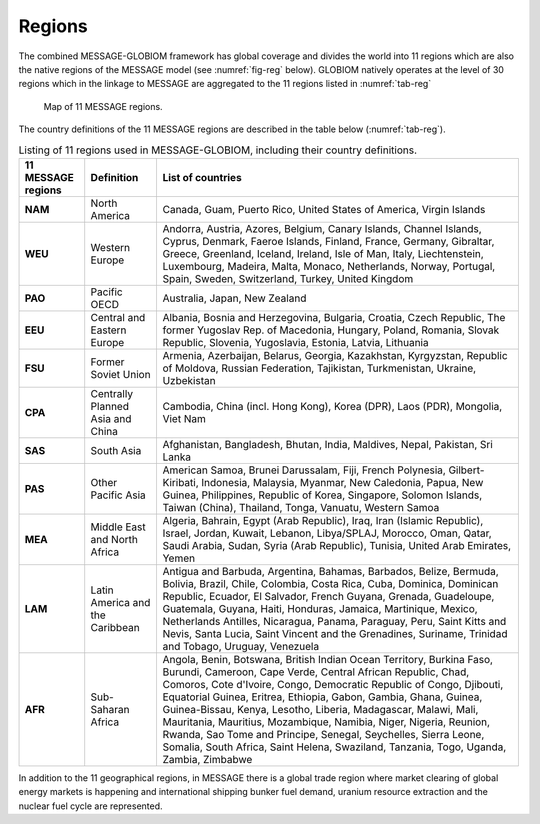 .. _spatial:

Regions
==============
The combined MESSAGE-GLOBIOM framework has global coverage and divides the world into 11 regions which are also the native regions of the MESSAGE model (see :numref:`fig-reg` below). GLOBIOM natively operates at the level of 30 regions which in the linkage to MESSAGE are aggregated to the 11 regions listed in :numref:`tab-reg`

.. _fig-reg:
.. figure:: /_static/MESSAGE_regions.png
   :width: 800px

   Map of 11 MESSAGE regions.

The country definitions of the 11 MESSAGE regions are described in the table below (:numref:`tab-reg`).

.. _tab-reg:
.. table:: Listing of 11 regions used in MESSAGE-GLOBIOM, including their country definitions.
   
    +------------------------+-----------------------------------+--------------------------------------------------------------------------------------------------------------------------------------------------------------------------------------------------------------------------------------------------------------------------------------------------------------------------------------------------------------------------------------------------------------------------------------------------------------------------------------------------------------------------------------------------------------------------------------+
    | 11 MESSAGE regions     | Definition                        | List of countries                                                                                                                                                                                                                                                                                                                                                                                                                                                                                                                                                                    |
    +========================+===================================+======================================================================================================================================================================================================================================================================================================================================================================================================================================================================================================================================================================================+
    | **NAM**                | North America                     | Canada, Guam, Puerto Rico, United States of America, Virgin Islands                                                                                                                                                                                                                                                                                                                                                                                                                                                                                                                  |
    +------------------------+-----------------------------------+--------------------------------------------------------------------------------------------------------------------------------------------------------------------------------------------------------------------------------------------------------------------------------------------------------------------------------------------------------------------------------------------------------------------------------------------------------------------------------------------------------------------------------------------------------------------------------------+
    | **WEU**                | Western Europe                    | Andorra, Austria, Azores, Belgium, Canary Islands, Channel Islands, Cyprus, Denmark, Faeroe Islands, Finland, France, Germany, Gibraltar, Greece, Greenland, Iceland, Ireland, Isle of Man, Italy, Liechtenstein, Luxembourg, Madeira, Malta, Monaco, Netherlands, Norway, Portugal, Spain, Sweden, Switzerland, Turkey, United Kingdom                                                                                                                                                                                                                                              |
    +------------------------+-----------------------------------+--------------------------------------------------------------------------------------------------------------------------------------------------------------------------------------------------------------------------------------------------------------------------------------------------------------------------------------------------------------------------------------------------------------------------------------------------------------------------------------------------------------------------------------------------------------------------------------+
    | **PAO**                | Pacific OECD                      | Australia, Japan, New Zealand                                                                                                                                                                                                                                                                                                                                                                                                                                                                                                                                                        |
    +------------------------+-----------------------------------+--------------------------------------------------------------------------------------------------------------------------------------------------------------------------------------------------------------------------------------------------------------------------------------------------------------------------------------------------------------------------------------------------------------------------------------------------------------------------------------------------------------------------------------------------------------------------------------+
    | **EEU**                | Central and Eastern Europe        | Albania, Bosnia and Herzegovina, Bulgaria, Croatia, Czech Republic, The former Yugoslav Rep. of Macedonia, Hungary, Poland, Romania, Slovak Republic, Slovenia, Yugoslavia, Estonia, Latvia, Lithuania                                                                                                                                                                                                                                                                                                                                                                               |
    +------------------------+-----------------------------------+--------------------------------------------------------------------------------------------------------------------------------------------------------------------------------------------------------------------------------------------------------------------------------------------------------------------------------------------------------------------------------------------------------------------------------------------------------------------------------------------------------------------------------------------------------------------------------------+
    | **FSU**                | Former Soviet Union               | Armenia, Azerbaijan, Belarus, Georgia, Kazakhstan, Kyrgyzstan, Republic of Moldova, Russian Federation, Tajikistan, Turkmenistan, Ukraine, Uzbekistan                                                                                                                                                                                                                                                                                                                                                                                                                                |
    +------------------------+-----------------------------------+--------------------------------------------------------------------------------------------------------------------------------------------------------------------------------------------------------------------------------------------------------------------------------------------------------------------------------------------------------------------------------------------------------------------------------------------------------------------------------------------------------------------------------------------------------------------------------------+
    | **CPA**                | Centrally Planned Asia and China  | Cambodia, China (incl. Hong Kong), Korea (DPR), Laos (PDR), Mongolia, Viet Nam                                                                                                                                                                                                                                                                                                                                                                                                                                                                                                       |
    +------------------------+-----------------------------------+--------------------------------------------------------------------------------------------------------------------------------------------------------------------------------------------------------------------------------------------------------------------------------------------------------------------------------------------------------------------------------------------------------------------------------------------------------------------------------------------------------------------------------------------------------------------------------------+
    | **SAS**                | South Asia                        | Afghanistan, Bangladesh, Bhutan, India, Maldives, Nepal, Pakistan, Sri Lanka                                                                                                                                                                                                                                                                                                                                                                                                                                                                                                         |
    +------------------------+-----------------------------------+--------------------------------------------------------------------------------------------------------------------------------------------------------------------------------------------------------------------------------------------------------------------------------------------------------------------------------------------------------------------------------------------------------------------------------------------------------------------------------------------------------------------------------------------------------------------------------------+
    | **PAS**                | Other Pacific Asia                | American Samoa, Brunei Darussalam, Fiji, French Polynesia, Gilbert-Kiribati, Indonesia, Malaysia, Myanmar, New Caledonia, Papua, New Guinea, Philippines, Republic of Korea, Singapore, Solomon Islands, Taiwan (China), Thailand, Tonga, Vanuatu, Western Samoa                                                                                                                                                                                                                                                                                                                     |
    +------------------------+-----------------------------------+--------------------------------------------------------------------------------------------------------------------------------------------------------------------------------------------------------------------------------------------------------------------------------------------------------------------------------------------------------------------------------------------------------------------------------------------------------------------------------------------------------------------------------------------------------------------------------------+
    | **MEA**                | Middle East and North Africa      | Algeria, Bahrain, Egypt (Arab Republic), Iraq, Iran (Islamic Republic), Israel, Jordan, Kuwait, Lebanon, Libya/SPLAJ, Morocco, Oman, Qatar, Saudi Arabia, Sudan, Syria (Arab Republic), Tunisia, United Arab Emirates, Yemen                                                                                                                                                                                                                                                                                                                                                         |
    +------------------------+-----------------------------------+--------------------------------------------------------------------------------------------------------------------------------------------------------------------------------------------------------------------------------------------------------------------------------------------------------------------------------------------------------------------------------------------------------------------------------------------------------------------------------------------------------------------------------------------------------------------------------------+
    | **LAM**                | Latin America and the Caribbean   | Antigua and Barbuda, Argentina, Bahamas, Barbados, Belize, Bermuda, Bolivia, Brazil, Chile, Colombia, Costa Rica, Cuba, Dominica, Dominican Republic, Ecuador, El Salvador, French Guyana, Grenada, Guadeloupe, Guatemala, Guyana, Haiti, Honduras, Jamaica, Martinique, Mexico, Netherlands Antilles, Nicaragua, Panama, Paraguay, Peru, Saint Kitts and Nevis, Santa Lucia, Saint Vincent and the Grenadines, Suriname, Trinidad and Tobago, Uruguay, Venezuela                                                                                                                    |
    +------------------------+-----------------------------------+--------------------------------------------------------------------------------------------------------------------------------------------------------------------------------------------------------------------------------------------------------------------------------------------------------------------------------------------------------------------------------------------------------------------------------------------------------------------------------------------------------------------------------------------------------------------------------------+
    | **AFR**                | Sub-Saharan Africa                | Angola, Benin, Botswana, British Indian Ocean Territory, Burkina Faso, Burundi, Cameroon, Cape Verde, Central African Republic, Chad, Comoros, Cote d'Ivoire, Congo, Democratic Republic of Congo, Djibouti, Equatorial Guinea, Eritrea, Ethiopia, Gabon, Gambia, Ghana, Guinea, Guinea-Bissau, Kenya, Lesotho, Liberia, Madagascar, Malawi, Mali, Mauritania, Mauritius, Mozambique, Namibia, Niger, Nigeria, Reunion, Rwanda, Sao Tome and Principe, Senegal, Seychelles, Sierra Leone, Somalia, South Africa, Saint Helena, Swaziland, Tanzania, Togo, Uganda, Zambia, Zimbabwe   |
    +------------------------+-----------------------------------+--------------------------------------------------------------------------------------------------------------------------------------------------------------------------------------------------------------------------------------------------------------------------------------------------------------------------------------------------------------------------------------------------------------------------------------------------------------------------------------------------------------------------------------------------------------------------------------+


In addition to the 11 geographical regions, in MESSAGE there is a global trade region where market clearing of global energy markets is happening and international shipping bunker fuel demand, uranium resource extraction and the nuclear fuel cycle are represented.



